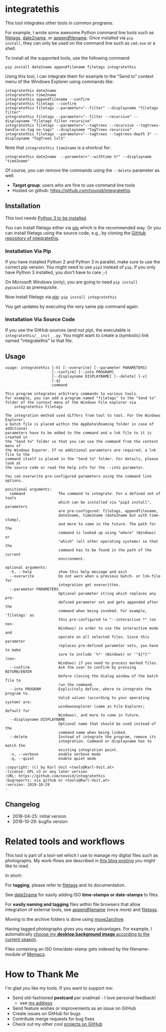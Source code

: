 * integratethis

This tool integrates other tools in common programs.

For example, I wrote some awesome Python command line tools such as
[[https://github.com/novoid/filetags][filetags]], [[https://github.com/novoid/date2name][date2name]], or [[https://github.com/novoid/appendfilename][appendfilename]]. Once installed via =pip
install=, they can only be used on the command line such as =cmd.exe=
or a shell.

To install all the supported tools, use the following command:

: pip install date2name appendfilename filetags integratethis

Using this tool, I can integrate them for example to the "Send to"
context menu of the Windows Explorer using commands like:

: integratethis date2name
: integratethis time2name
: integratethis appendfilename --confirm
: integratethis filetags --confirm
: integratethis filetags --parameter="--filter" --displayname "filetags filter"
: integratethis filetags --parameter="--filter --recursive" --displayname "filetags filter recursive"
: integratethis filetags --parameter="--tagtrees --recursive --tagtrees-handle-no-tag no-tags" --displayname "TagTrees recursive"
: integratethis filetags --parameter="--tagtrees --tagtrees-depth 3" --displayname "TagTrees lvl3"

Note that =integratethis time2name= is a shortcut for:

: integratethis date2name  --parameter="--withtime %*" --displayname "time2name"

Of course, you can remove the commands using the =--delete= parameter
as well.

- *Target group*: users who are fine to use command line tools
- Hosted on github: [[https://github.com/novoid/integratethis]]

** Installation

This tool needs [[http://www.python.org/downloads/][Python 3 to be installed]].

You can install filetags either via [[https://packaging.python.org/tutorials/installing-packages/][pip]] which is the recommended way.
Or you can install filetags using the source code, e.g., by cloning
the [[https://github.com/novoid/integratethis][GitHub repository of integratethis]].

*** Installation Via Pip

If you have installed Python 2 and Python 3 in parallel, make sure to
use the correct pip version. You might need to use =pip3= instead of
=pip=. If you only have Python 3 installed, you don't have to care ;-)

On Microsoft Windows (only), you are going to need ~pip install
pypiwin32~ as prerequisite.

Now install filetags via [[https://pip.pypa.io/en/stable/][pip]]: ~pip install integratethis~

You get updates by executing the very same pip command again.

*** Installation Via Source Code

If you use the GitHub sources (and not pip), the executable is
~integratethis/__init__.py~. You might want to create a (symbolic) link named
"integratethis" to that file.

** Usage

 # #+BEGIN_SRC sh :results output :wrap src
 # python3 ./integratethis/__init__.py --help
 # #+END_SRC

#+BEGIN_src
usage: integratethis [-h] [--overwrite] [--parameter PARAMETERS]
                     [--confirm] [--into PROGRAM]
                     [--displayname DISPLAYNAME] [--delete] [-v]
                     [-q]
                     command

This program integrates arbitrary commands to various tools.
For example, you can add a program named "filetags" to the "Send to"
folder of the context menu of the Windows File explorer via
    integratethis filetags

The integration method used differs from tool to tool. For the Windows Explorer,
a batch file is placed within the AppData\Roaming folder in case of additional
parameters have to be added to the command and a lnk file to it is created in
the "Send to" folder so that you can use the command from the context menu of
the Windows Exporer. If no additional parameters are required, a lnk file to the
command itself is placed in the "Send to" folder. For details, please look at
the source code or read the help info for the --into parameter.

You can overwrite pre-configured parameters using the command line options.

positional arguments:
  command               The command to integrate. For a defined set of tools
                        which can be installed via "pip3 install", parameters
                        are pre-configured: filetags, appendfilename,
                        date2name, time2name (date2name but with time-stamp),
                        and more to come in the future. The path for the
                        command is looked up using "where" (Windows) or
                        "which" (all other operating systems) so that the
                        command has to be found in the path of the current
                        environment.

optional arguments:
  -h, --help            show this help message and exit
  --overwrite           Do not warn when a previous batch- or lnk-file for
                        integration get overwritten.
  --parameter PARAMETERS
                        Optional parameter string which replaces any pre-
                        defined parameter set and gets appended after the
                        command when being invoked. For example, 'filetags' as
                        this pre-configured to "--interactive *" (on non-
                        Windows) in order to use the interactive mode and
                        operate on all selected files. Since this parameter
                        replaces pre-defined parameter sets, you have to make
                        sure to include '%*' (Windows) or '"${*}"' (non-
                        Windows) if you need to process marked files.
  --confirm             Ask the user to confirm by pressing RETURN/ENTER
                        before closing the dialog window of the batch file to
                        run the command.
  --into PROGRAM        Explicitely define, where to integrate the program to.
                        Valid values (according to your operating system) are:
                        windowsexplorer (same as File Explorer; default for
                        Windows), and more to come in future.
  --displayname DISPLAYNAME
                        Optional name that should be used instead of the
                        command name when being linked.
  --delete              Instead of integrate the program, remove its
                        integration. Command or displayname has to match the
                        existing integration point.
  -v, --verbose         enable verbose mode
  -q, --quiet           enable quiet mode

:copyright: (c) by Karl Voit <tools@Karl-Voit.at>
:license: GPL v3 or any later version
:URL: https://github.com/novoid/integratethis
:bugreports: via github or <tools@Karl-Voit.at>
:version: 2019-10-29
·
#+END_src


** Changelog

- 2018-04-25: initial version
- 2019-10-29: bugfix version

* Related tools and workflows

This tool is part of a tool-set which I use to manage my digital files
such as photographs. My work-flows are described in [[http://karl-voit.at/managing-digital-photographs/][this blog posting]]
you might like to read.

In short:

For *tagging*, please refer to [[https://github.com/novoid/filetags][filetags]] and its documentation.

See [[https://github.com/novoid/date2name][date2name]] for easily adding ISO *time-stamps or date-stamps* to
files.

For *easily naming and tagging* files within file browsers that allow
integration of external tools, see [[https://github.com/novoid/appendfilename][appendfilename]] (once more) and
[[https://github.com/novoid/filetags][filetags]].

Moving to the archive folders is done using [[https://github.com/novoid/move2archive][move2archive]].

Having tagged photographs gives you many advantages. For example, I
automatically [[https://github.com/novoid/set_desktop_background_according_to_season][choose my *desktop background image* according to the
current season]].

Files containing an ISO time/date-stamp gets indexed by the
filename-module of [[https://github.com/novoid/Memacs][Memacs]].

* How to Thank Me

I'm glad you like my tools. If you want to support me:

- Send old-fashioned *postcard* per snailmail - I love personal feedback!
  - see [[http://tinyurl.com/j6w8hyo][my address]]
- Send feature wishes or improvements as an issue on GitHub
- Create issues on GitHub for bugs
- Contribute merge requests for bug fixes
- Check out my other cool [[https://github.com/novoid][projects on GitHub]]

* Local Variables                                                  :noexport:
# Local Variables:
# mode: auto-fill
# mode: flyspell
# eval: (ispell-change-dictionary "en_US")
# End:
